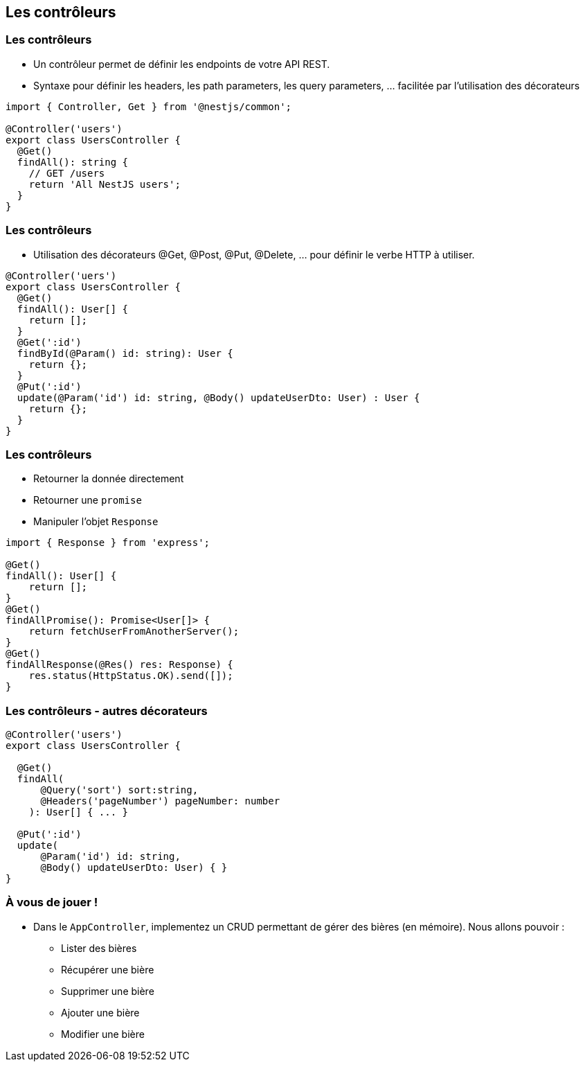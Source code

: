== Les contrôleurs

=== Les contrôleurs

- Un contrôleur permet de définir les endpoints de votre API REST. 
- Syntaxe pour définir les headers, les path parameters, les query parameters, ... facilitée par l'utilisation des décorateurs

[source,typescript]
----
import { Controller, Get } from '@nestjs/common';

@Controller('users')
export class UsersController {
  @Get()
  findAll(): string {
    // GET /users 
    return 'All NestJS users';
  }
}
----

=== Les contrôleurs

- Utilisation des décorateurs @Get, @Post, @Put, @Delete, ... pour définir le verbe HTTP à utiliser. 

[source,typescript]
----
@Controller('uers')
export class UsersController {
  @Get()
  findAll(): User[] {
    return [];
  }
  @Get(':id')
  findById(@Param() id: string): User {
    return {};
  }
  @Put(':id')
  update(@Param('id') id: string, @Body() updateUserDto: User) : User {
    return {};
  }
}
----

=== Les contrôleurs

* Retourner la donnée directement
* Retourner une `promise`
* Manipuler l'objet `Response`

[source,typescript]
----
import { Response } from 'express';

@Get()
findAll(): User[] {
    return [];
}
@Get()
findAllPromise(): Promise<User[]> {
    return fetchUserFromAnotherServer();
}
@Get()
findAllResponse(@Res() res: Response) {
    res.status(HttpStatus.OK).send([]);
}
----

=== Les contrôleurs - autres décorateurs

[source,typescript]
----
@Controller('users')
export class UsersController {

  @Get()
  findAll(
      @Query('sort') sort:string,
      @Headers('pageNumber') pageNumber: number
    ): User[] { ... }

  @Put(':id')
  update(
      @Param('id') id: string, 
      @Body() updateUserDto: User) { }
}
----

=== À vous de jouer !

* Dans le `AppController`, implementez un CRUD permettant de gérer des bières (en mémoire). Nous allons pouvoir : 
** Lister des bières
** Récupérer une bière
** Supprimer une bière
** Ajouter une bière
** Modifier une bière
